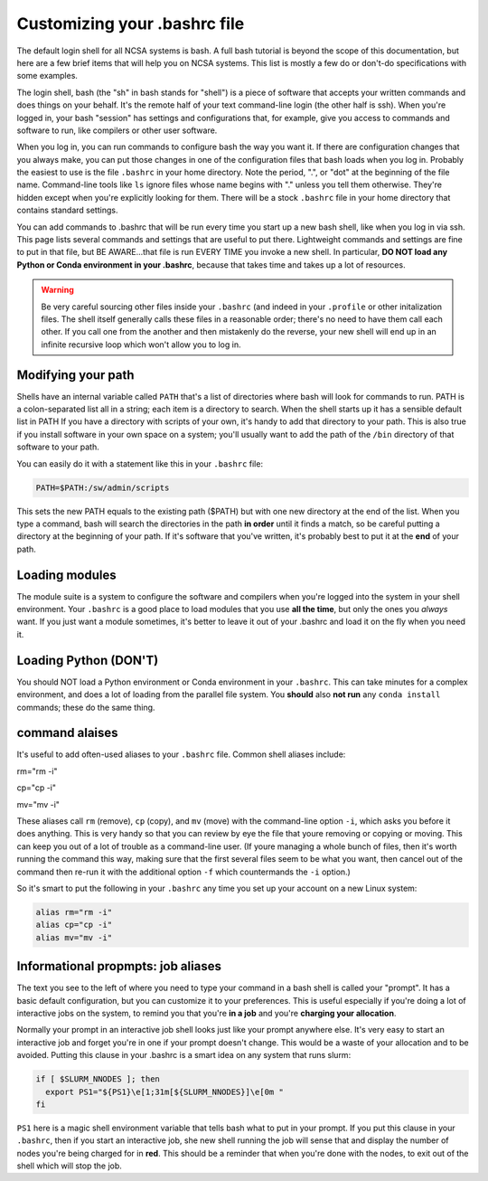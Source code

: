 
Customizing your .bashrc file
=======================================

The default login shell for all NCSA systems is bash.  A full bash tutorial is beyond the scope of this documentation, but here are a few brief items that will help you on NCSA systems.  This list is mostly a few do or don't-do specifications with some examples.  

The login shell, bash (the "sh" in bash stands for "shell") is a piece of software that accepts your written commands and does things on your behalf.  It's the remote half of your text command-line login (the other half is ssh).  When you're logged in, your bash "session" has settings and configurations that, for example, give you access to commands and software to run, like compilers or other user software.  

When you log in, you can run commands to configure bash the way you want it.  If there are configuration changes that you always make, you can put those changes in one of the configuration files that bash loads when you log in.  Probably the easiest to use is the file ``.bashrc`` in your home directory.  Note the period, ".", or "dot" at the beginning of the file name.  Command-line tools like ``ls`` ignore files whose name begins with "." unless you tell them otherwise.  They're hidden except when you're explicitly looking for them.  There will be a stock ``.bashrc`` file in your home directory that contains standard settings.  

You can add commands to .bashrc that will be run every time you start up a new bash shell, like when you log in via ssh.  This page lists several commands and settings that are useful to put there.  Lightweight commands and settings are fine to put in that file, but BE AWARE...that file is run EVERY TIME you invoke a new shell.  In particular, **DO NOT load any Python or Conda environment in your .bashrc**, because that takes time and takes up a lot of resources.  

.. warning:: 
   Be very careful sourcing other files inside your ``.bashrc`` (and indeed in your ``.profile`` or other initalization files.  The shell itself generally calls these files in a reasonable order; there's no need to have them call each other.  If you call one from the another and then mistakenly do the reverse, your new shell will end up in an infinite recursive loop which won't allow you to log in.  

Modifying your path
----------------------
Shells have an internal variable called ``PATH`` that's a list of directories where bash will look for commands to run.  PATH is a colon-separated list all in a string; each item is a directory to search.  When the shell starts up it has a sensible default list in PATH  If you have a directory with scripts of your own, it's handy to add that directory to your path.  This is also true if you install software in your own space on a system; you'll usually want to add the path of the ``/bin`` directory of that software to your path.  

You can easily do it with a statement like this in your ``.bashrc`` file: 

.. code-block:: bash

  PATH=$PATH:/sw/admin/scripts

This sets the new PATH equals to the existing path ($PATH) but with one new directory at the end of the list.  When you type a command, bash will search the directories in the path **in order** until it finds a match, so be careful putting a directory at the beginning of your path.  If it's software that you've written, it's probably best to put it at the **end** of your path.  

Loading modules 
--------------------
The module suite is a system to configure the software and compilers when you're logged into the system in your shell environment.  Your ``.bashrc`` is a good place to load modules that you use **all the time**, but only the ones you *always* want.  If you just want a module sometimes, it's better to leave it out of your .bashrc and load it on the fly when you need it.  

Loading Python (DON'T)
----------------------------

You should NOT load a Python environment or Conda environment in your ``.bashrc``.  This can take minutes for a complex environment, and does a lot of loading from the parallel file system.  You **should** also **not run** any ``conda install`` commands; these do the same thing.  

command alaises 
------------------
It's useful to add often-used aliases to your ``.bashrc`` file.  Common shell aliases include: 

rm="rm -i"

cp="cp -i"

mv="mv -i"

These aliases call ``rm`` (remove), ``cp`` (copy), and ``mv`` (move) with the command-line option ``-i``, which asks you before it does anything.  This is very handy so that you can review by eye the file that youre removing or copying or moving.  This can keep you out of a lot of trouble as a command-line user.  (If youre managing a whole bunch of files, then it's worth running the command this way, making sure that the first several files seem to be what you want, then cancel out of the command then re-run it with the additional option ``-f`` which countermands the ``-i`` option.)

So it's smart to put the following in your ``.bashrc`` any time you set up your account on a new Linux system: 

.. code-block:: bash

  alias rm="rm -i"
  alias cp="cp -i"
  alias mv="mv -i"

Informational propmpts: job aliases
------------------------------------------
The text you see to the left of where you need to type your command in a bash shell is called your "prompt".  It has a basic default configuration, but you can customize it to your preferences.  This is useful especially if you're doing a lot of interactive jobs on the system, to remind you that you're **in a job** and you're **charging your allocation**.  

Normally your prompt in an interactive job shell looks just like your prompt anywhere else.  It's very easy to start an interactive job and forget you're in one if your prompt doesn't change.  This would be a waste of your allocation and to be avoided.  Putting this clause in your .bashrc is a smart idea on any system that runs slurm:

.. code-block:: bash

  if [ $SLURM_NNODES ]; then
    export PS1="${PS1}\e[1;31m[${SLURM_NNODES}]\e[0m "
  fi

``PS1`` here is a magic shell environment variable that tells bash what to put in your prompt.  If you put this clause in your ``.bashrc``, then if you start an interactive job, she new shell running the job will sense that and display the number of nodes you're being charged for in **red**.  This should be a reminder that when you're done with the nodes, to exit out of the shell which will stop the job.  

